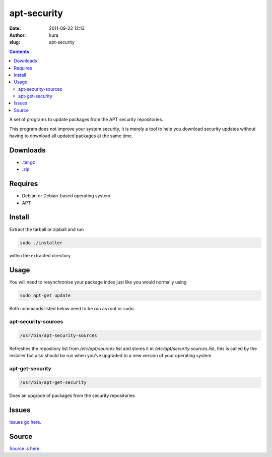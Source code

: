 apt-security
############
:date: 2011-09-22 12:13
:author: kura
:slug: apt-security

.. contents::
    :backlinks: none

A set of programs to update packages from the APT security repositories.

This program does not improve your system security, it is merely a tool
to help you download security updates without having to download all
updated packages at the same time.

Downloads
---------

- `.tar.gz`_
- `.zip`_

.. _.tar.gz: https://github.com/kura/apt-security/tarball/master
.. _.zip: https://github.com/kura/apt-security/zipball/master

Requires
--------

- Debian or Debian-based operating system
- APT

Install
-------

Extract the tarball or zipball and run

.. code:: bash

    sudo ./installer

within the extracted directory.

Usage
-----

You will need to resynchronise your package index just like you would
normally using

.. code:: bash

    sudo apt-get update

Both commands listed below need to be run as root or sudo.

apt-security-sources
~~~~~~~~~~~~~~~~~~~~

.. code:: bash

    /usr/bin/apt-security-sources

Refreshes the repository list from */etc/apt/sources.list* and stores it
in */etc/apt/security.sources.list*, this is called by the installer but
also should be run when you've upgraded to a new version of your
operating system.

apt-get-security
~~~~~~~~~~~~~~~~

.. code:: bash

    /usr/bin/apt-get-security

Does an upgrade of packages from the security repositories

Issues
------

`Issues go here <https://github.com/kura/apt-security/issues>`_.

Source
------

`Source is here <https://github.com/kura/apt-security>`_.
